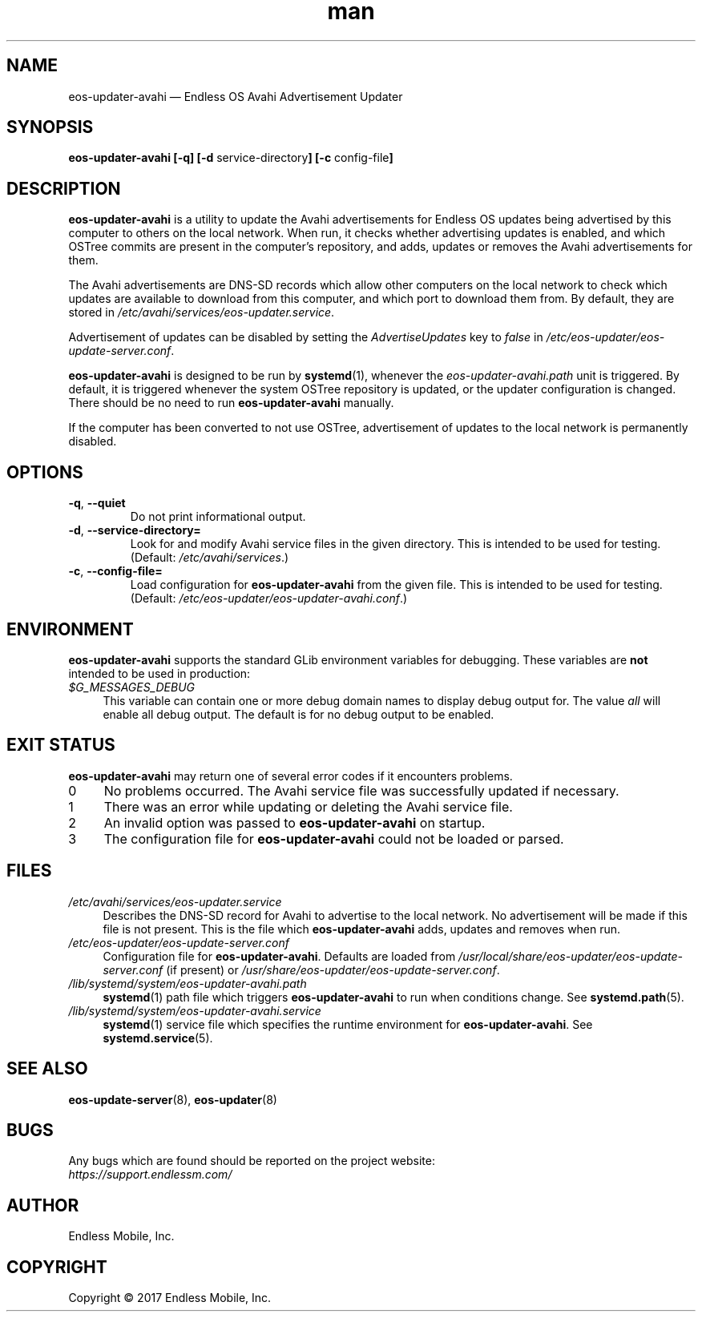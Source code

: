 .\" Manpage for eos-updater-avahi.
.\" Documentation is under the same licence as the eos-updater package.
.TH man 8 "20 Feb 2017" "1.0" "eos-updater-avahi man page"
.\"
.SH NAME
.IX Header "NAME"
eos-updater-avahi — Endless OS Avahi Advertisement Updater
.\"
.SH SYNOPSIS
.IX Header "SYNOPSIS"
.\"
\fBeos\-updater\-avahi [\-q] [\-d \fPservice\-directory\fB]
[\-c \fPconfig\-file\fB]
.\"
.SH DESCRIPTION
.IX Header "DESCRIPTION"
.\"
\fBeos\-updater\-avahi\fP is a utility to update the Avahi advertisements for
Endless OS updates being advertised by this computer to others on the local
network. When run, it checks whether advertising updates is enabled, and which
OSTree commits are present in the computer’s repository, and adds, updates or
removes the Avahi advertisements for them.
.PP
The Avahi advertisements are DNS\-SD records which allow other computers on the
local network to check which updates are available to download from this
computer, and which port to download them from. By default, they are stored in
\fI/etc/avahi/services/eos\-updater.service\fP.
.PP
Advertisement of updates can be disabled by setting the \fIAdvertiseUpdates\fP
key to \fIfalse\fP in \fI/etc/eos\-updater/eos\-update\-server.conf\fP.
.PP
\fBeos\-updater\-avahi\fP is designed to be run by \fBsystemd\fP(1), whenever
the \fIeos\-updater\-avahi.path\fP unit is triggered. By default, it is
triggered whenever the system OSTree repository is updated, or the updater
configuration is changed. There should be no need to run
\fBeos\-updater\-avahi\fP manually.
.PP
If the computer has been converted to not use OSTree, advertisement of updates
to the local network is permanently disabled.
.\"
.SH OPTIONS
.IX Header "OPTIONS"
.\"
.IP "\fB\-q\fP, \fB\-\-quiet\fP"
Do not print informational output.
.\"
.IP "\fB\-d\fP, \fB\-\-service\-directory=\fP"
Look for and modify Avahi service files in the given directory. This is
intended to be used for testing. (Default: \fI/etc/avahi/services\fP.)
.\"
.IP "\fB\-c\fP, \fB\-\-config\-file=\fP"
Load configuration for \fBeos\-updater\-avahi\fP from the given file. This is
intended to be used for testing. (Default:
\fI/etc/eos\-updater/eos\-updater\-avahi.conf\fP.)
.\"
.SH "ENVIRONMENT"
.IX Header "ENVIRONMENT"
.\"
\fPeos\-updater\-avahi\fP supports the standard GLib environment variables for
debugging. These variables are \fBnot\fP intended to be used in production:
.\"
.IP \fI$G_MESSAGES_DEBUG\fP 4
.IX Item "$G_MESSAGES_DEBUG"
This variable can contain one or more debug domain names to display debug output
for. The value \fIall\fP will enable all debug output. The default is for no
debug output to be enabled.
.\"
.SH "EXIT STATUS"
.IX Header "EXIT STATUS"
.\"
\fBeos\-updater\-avahi\fP may return one of several error codes if it encounters
problems.
.\"
.IP "0" 4
No problems occurred. The Avahi service file was successfully updated if
necessary.
.\"
.IP "1" 4
.IX Item "1"
There was an error while updating or deleting the Avahi service file.
.\"
.IP "2" 4
.IX Item "2"
An invalid option was passed to \fBeos\-updater\-avahi\fP on startup.
.\"
.IP "3" 4
.IX Item "3"
The configuration file for \fBeos\-updater\-avahi\fP could not be loaded or
parsed.
.\"
.SH "FILES"
.IX Header "FILES"
.\"
.IP \fI/etc/avahi/services/eos\-updater.service\fP 4
.IX Item "/etc/avahi/services/eos\-updater.service"
Describes the DNS\-SD record for Avahi to advertise to the local network. No
advertisement will be made if this file is not present. This is the file which
\fBeos\-updater\-avahi\fP adds, updates and removes when run.
.\"
.IP \fI/etc/eos\-updater/eos\-update\-server.conf\fP 4
.IX Item "/etc/eos\-updater/eos\-update\-server.conf"
.IX Item "/usr/local/share/eos\-updater/eos\-update\-server.conf"
.IX Item "/usr/share/eos\-updater/eos\-update\-server.conf"
Configuration file for \fBeos\-updater\-avahi\fP. Defaults are loaded from
\fI/usr/local/share/eos\-updater/eos\-update\-server.conf\fP (if present) or
\fI/usr/share/eos\-updater/eos\-update\-server.conf\fP.
.\"
.IP \fI/lib/systemd/system/eos\-updater\-avahi.path\fP 4
.IX Item "/lib/systemd/system/eos\-updater\-avahi.path"
\fBsystemd\fP(1) path file which triggers \fBeos\-updater\-avahi\fP to run
when conditions change. See \fBsystemd.path\fP(5).
.\"
.IP \fI/lib/systemd/system/eos\-updater\-avahi.service\fP 4
.IX Item "/lib/systemd/system/eos\-updater\-avahi.service"
\fBsystemd\fP(1) service file which specifies the runtime environment for
\fBeos\-updater\-avahi\fP. See \fBsystemd.service\fP(5).
.\"
.SH "SEE ALSO"
.IX Header "SEE ALSO"
.\"
\fBeos\-update\-server\fP(8),
\fBeos\-updater\fP(8)
.\"
.SH BUGS
.IX Header "BUGS"
.\"
Any bugs which are found should be reported on the project website:
.br
\fIhttps://support.endlessm.com/\fP
.\"
.SH AUTHOR
.IX Header "AUTHOR"
.\"
Endless Mobile, Inc.
.\"
.SH COPYRIGHT
.IX Header "COPYRIGHT"
.\"
Copyright © 2017 Endless Mobile, Inc.
